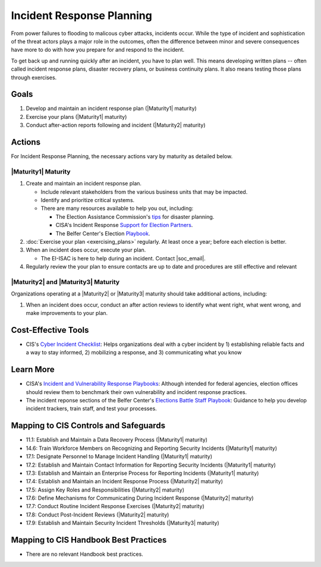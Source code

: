 ..
  Created by: mike garcia
  To: Incident Response

.. |bp_title| replace:: Incident Response Planning

|bp_title|
----------------------------------------------

From power failures to flooding to malicous cyber attacks, incidents occur. While the type of incident and sophistication of the threat actors plays a major role in the outcomes, often the difference between minor and severe consequences have more to do with how you prepare for and respond to the incident. 

To get back up and running quickly after an incident, you have to plan well. This means developing written plans -- often called incident response plans, disaster recovery plans, or business continuity plans. It also means testing those plans through exercises.

Goals
*****

#. Develop and maintain an incident response plan (|Maturity1| maturity)
#. Exercise your plans (|Maturity1| maturity)
#. Conduct after-action reports following and incident (|Maturity2| maturity)

Actions
*******

For |bp_title|, the necessary actions vary by maturity as detailed below.

.. _incident-response-maturity-one:

|Maturity1| Maturity
&&&&&&&&&&&&&&&&&&&&

#. Create and maintain an incident response plan.

   * Include relevant stakeholders from the various business units that may be impacted.
   * Identify and prioritize critical systems.
   * There are many resources available to help you out, including:

     * The Election Assistance Commission's `tips <https://www.eac.gov/documents/2017/08/03/six-tips-contingency-and-disaster-planning-eac>`_ for disaster planning.
     * CISA's Incident Response `Support for Election Partners <https://www.cisa.gov/sites/default/files/publications/incident_handling_elections_final_508_0.pdf>`_.
     * The Belfer Center's Election `Playbook <https://www.belfercenter.org/publication/elections-battle-staff-playbook>`_.

#. :doc:`Exercise your plan <exercising_plans>` regularly. At least once a year; before each election is better.
#. When an incident does occur, execute your plan.

   * The EI-ISAC is here to help during an incident. Contact |soc_email|. 

#. Regularly review the your plan to ensure contacts are up to date and procedures are still effective and relevant

.. _incident-response-maturity-two-three:

|Maturity2| and |Maturity3| Maturity
&&&&&&&&&&&&&&&&&&&&&&&&&&&&&&&&&&&&

Organizations operating at a |Maturity2| or |Maturity3| maturity should take additional actions, including:

#. When an incident does occur, conduct an after action reviews to identify what went right, what went wrong, and make improvements to your plan.

Cost-Effective Tools
********************

* CIS's `Cyber Incident Checklist <https://www.cisecurity.org/insights/white-papers/cyber-incident-checklist>`_: Helps organizations deal with a cyber incident by 1) establishing reliable facts and a way to stay informed, 2) mobilizing a response, and 3) communicating what you know

Learn More
**********

* CISA's `Incident and Vulnerability Response Playbooks <https://www.cisa.gov/uscert/ncas/current-activity/2021/11/16/new-federal-government-cybersecurity-incident-and-vulnerability>`_: Although intended for federal agencies, election offices should review them to benchmark their own vulnerability and incident response practices.
* The incident reponse sections of the Belfer Center's `Elections Battle Staff Playbook <https://www.belfercenter.org/publication/elections-battle-staff-playbook>`_: Guidance to help you develop incident trackers, train staff, and test your processes.

Mapping to CIS Controls and Safeguards
**************************************

* 11.1: Establish and Maintain a Data Recovery Process (|Maturity1| maturity)
* 14.6: Train Workforce Members on Recognizing and Reporting Security Incidents (|Maturity1| maturity)
* 17.1: Designate Personnel to Manage Incident Handling (|Maturity1| maturity)
* 17.2: Establish and Maintain Contact Information for Reporting Security Incidents (|Maturity1| maturity)
* 17.3: Establish and Maintain an Enterprise Process for Reporting Incidents (|Maturity1| maturity)
* 17.4: Establish and Maintain an Incident Response Process (|Maturity2| maturity)
* 17.5: Assign Key Roles and Responsibilities (|Maturity2| maturity)
* 17.6: Define Mechanisms for Communicating During Incident Response (|Maturity2| maturity)
* 17.7: Conduct Routine Incident Response Exercises (|Maturity2| maturity)
* 17.8: Conduct Post-Incident Reviews (|Maturity2| maturity)
* 17.9: Establish and Maintain Security Incident Thresholds (|Maturity3| maturity)

Mapping to CIS Handbook Best Practices
**************************************

* There are no relevant Handbook best practices.

